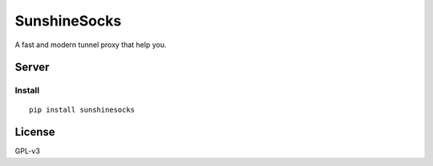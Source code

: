 SunshineSocks
=============

A fast and modern tunnel proxy that help you.

Server
------

Install
~~~~~~~

::

    pip install sunshinesocks

License
-------

GPL-v3
